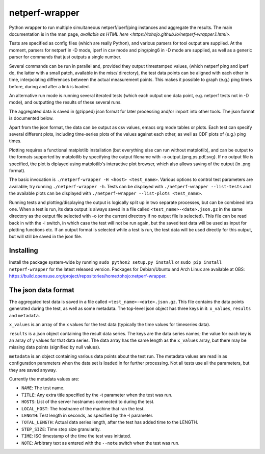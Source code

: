 netperf-wrapper
===============

Python wrapper to run multiple simultaneous netperf/iperf/ping instances
and aggregate the results. The main documentation is in the man page,
`available as HTML here <https://tohojo.github.io/netperf-wrapper.1.html>`.

Tests are specified as config files (which are really Python), and
various parsers for tool output are supplied. At the moment, parsers for
netperf in -D mode, iperf in csv mode and ping/ping6 in -D mode are
supplied, as well as a generic parser for commands that just outputs a
single number.

Several commands can be run in parallel and, provided they output
timestamped values, (which netperf ping and iperf do, the latter with a
small patch, available in the misc/ directory), the test data points can
be aligned with each other in time, interpolating differences between
the actual measurement points. This makes it possible to graph (e.g.)
ping times before, during and after a link is loaded.

An alternative run mode is running several iterated tests (which each
output one data point, e.g. netperf tests not in -D mode), and
outputting the results of these several runs.

The aggregated data is saved in (gzipped) json format for later
processing and/or import into other tools. The json format is documented
below.

Apart from the json format, the data can be output as csv values, emacs
org mode tables or plots. Each test can specify several different plots,
including time-series plots of the values against each other, as well as
CDF plots of (e.g.) ping times.

Plotting requires a functional matplotlib installation (but everything
else can run without matplotlib), and can be output to the formats
supported by matplotlib by specifying the output filename with -o
output.{png,ps,pdf,svg}. If no output file is specified, the plot is
diplayed using matplotlib's interactive plot browser, which also allows
saving of the output (in .png format).

The basic invocation is ``./netperf-wrapper -H <host> <test_name>``.
Various options to control test parameters are available; try running
``./netperf-wrapper -h``. Tests can be displayed with
``./netperf-wrapper --list-tests`` and the available plots can be
displayed with ``./netperf-wrapper --list-plots <test_name>``.

Running tests and plotting/displaying the output is logically split up
in two separate processes, but can be combined into one. When a test is
run, its data output is always saved in a file called
``<test_name>-<date>.json.gz`` in the same directory as the output file
selected with -o (or the current directory if no output file is
selected). This file can be read back in with the -i switch, in which
case the test will not be run again, but the saved test data will be
used as input for plotting functions etc. If an output format is
selected while a test is run, the test data will be used directly for
this output, but will still be saved in the json file.

Installing
----------

Install the package system-wide by running
``sudo python2 setup.py install`` or
``sudo pip install netperf-wrapper`` for the latest released version.
Packages for Debian/Ubuntu and Arch Linux are available at OBS:
https://build.opensuse.org/project/repositories/home:tohojo:netperf-wrapper.

The json data format
--------------------

The aggregated test data is saved in a file called
``<test_name>-<date>.json.gz``. This file contains the data points
generated during the test, as well as some metadata. The top-level json
object has three keys in it: ``x_values``, ``results`` and ``metadata``.

``x_values`` is an array of the x values for the test data (typically
the time values for timeseries data).

``results`` is a json object containing the result data series. The keys
are the data series names; the value for each key is an array of y
values for that data series. The data array has the same length as the
``x_values`` array, but there may be missing data points (signified by
null values).

``metadata`` is an object containing various data points about the test
run. The metadata values are read in as configuration parameters when
the data set is loaded in for further processing. Not all tests use all
the parameters, but they are saved anyway.

Currently the metadata values are:

-  ``NAME``: The test name.
-  ``TITLE``: Any extra title specified by the -t parameter when the
   test was run.
-  ``HOSTS``: List of the server hostnames connected to during the test.
-  ``LOCAL_HOST``: The hostname of the machine that ran the test.
-  ``LENGTH``: Test length in seconds, as specified by the -l parameter.
-  ``TOTAL_LENGTH``: Actual data series length, after the test has added
   time to the LENGTH.
-  ``STEP_SIZE``: Time step size granularity.
-  ``TIME``: ISO timestamp of the time the test was initiated.
-  ``NOTE``: Arbitrary text as entered with the ``--note`` switch when
   the test was run.
